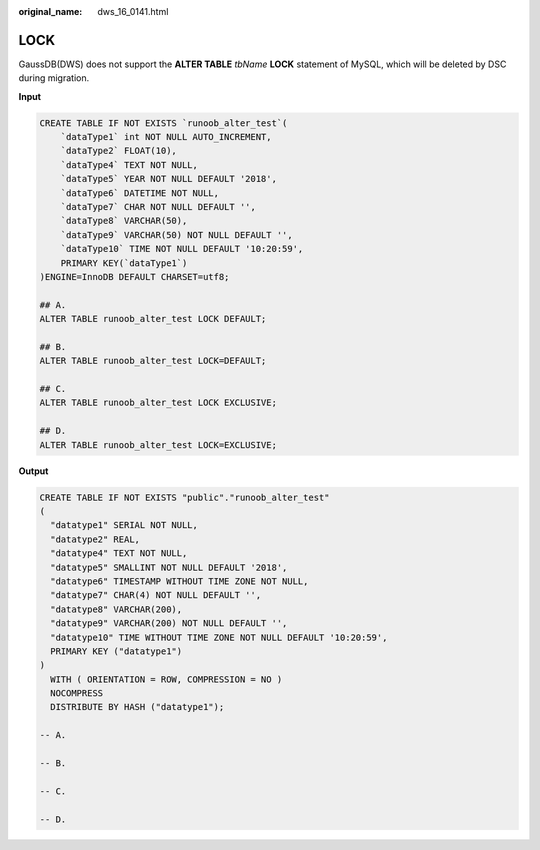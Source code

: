 :original_name: dws_16_0141.html

.. _dws_16_0141:

.. _en-us_topic_0000001772696188:

LOCK
====

GaussDB(DWS) does not support the **ALTER TABLE** *tbName* **LOCK** statement of MySQL, which will be deleted by DSC during migration.

**Input**

.. code-block::

   CREATE TABLE IF NOT EXISTS `runoob_alter_test`(
       `dataType1` int NOT NULL AUTO_INCREMENT,
       `dataType2` FLOAT(10),
       `dataType4` TEXT NOT NULL,
       `dataType5` YEAR NOT NULL DEFAULT '2018',
       `dataType6` DATETIME NOT NULL,
       `dataType7` CHAR NOT NULL DEFAULT '',
       `dataType8` VARCHAR(50),
       `dataType9` VARCHAR(50) NOT NULL DEFAULT '',
       `dataType10` TIME NOT NULL DEFAULT '10:20:59',
       PRIMARY KEY(`dataType1`)
   )ENGINE=InnoDB DEFAULT CHARSET=utf8;

   ## A.
   ALTER TABLE runoob_alter_test LOCK DEFAULT;

   ## B.
   ALTER TABLE runoob_alter_test LOCK=DEFAULT;

   ## C.
   ALTER TABLE runoob_alter_test LOCK EXCLUSIVE;

   ## D.
   ALTER TABLE runoob_alter_test LOCK=EXCLUSIVE;

**Output**

.. code-block::

   CREATE TABLE IF NOT EXISTS "public"."runoob_alter_test"
   (
     "datatype1" SERIAL NOT NULL,
     "datatype2" REAL,
     "datatype4" TEXT NOT NULL,
     "datatype5" SMALLINT NOT NULL DEFAULT '2018',
     "datatype6" TIMESTAMP WITHOUT TIME ZONE NOT NULL,
     "datatype7" CHAR(4) NOT NULL DEFAULT '',
     "datatype8" VARCHAR(200),
     "datatype9" VARCHAR(200) NOT NULL DEFAULT '',
     "datatype10" TIME WITHOUT TIME ZONE NOT NULL DEFAULT '10:20:59',
     PRIMARY KEY ("datatype1")
   )
     WITH ( ORIENTATION = ROW, COMPRESSION = NO )
     NOCOMPRESS
     DISTRIBUTE BY HASH ("datatype1");

   -- A.

   -- B.

   -- C.

   -- D.
